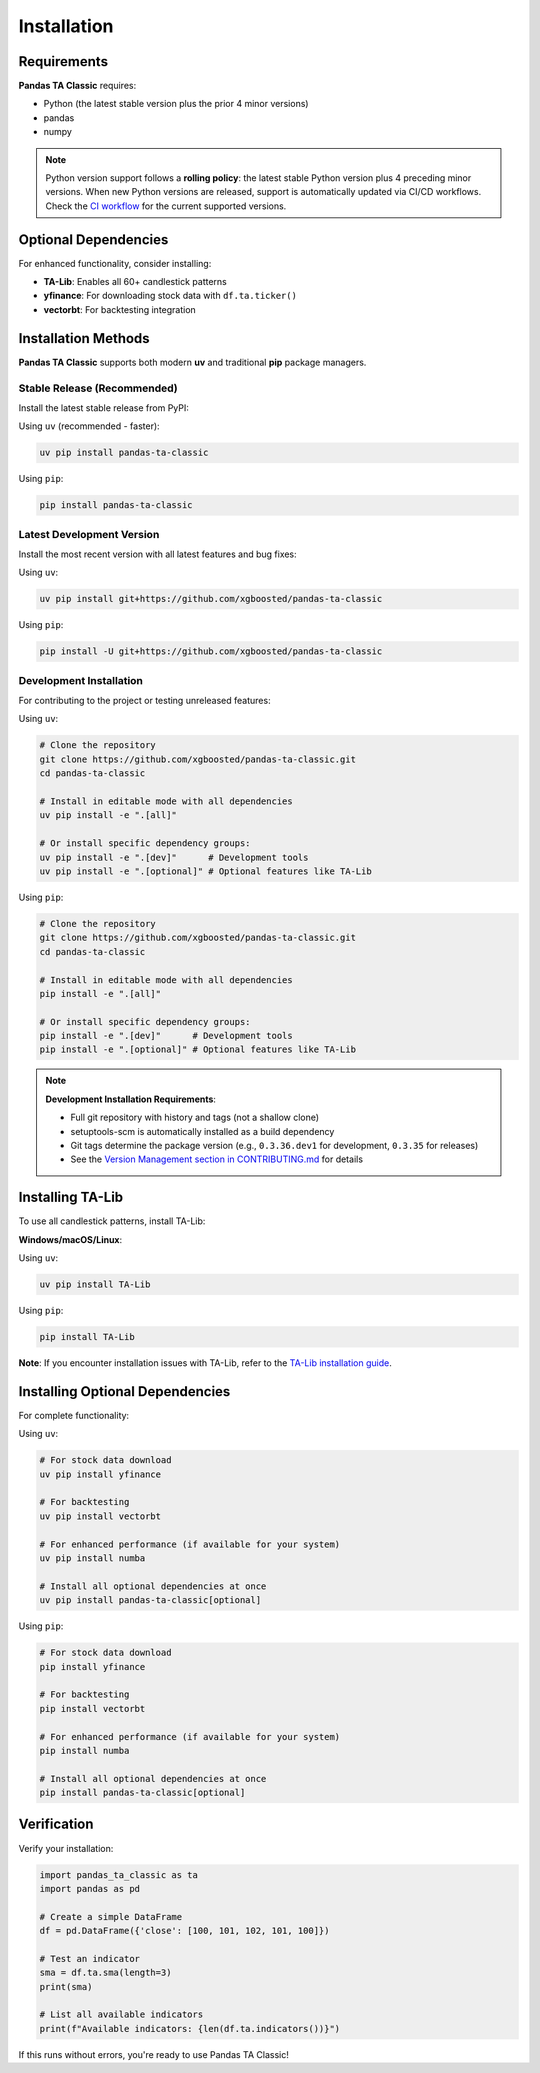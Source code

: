 Installation
============

Requirements
------------

**Pandas TA Classic** requires:

- Python (the latest stable version plus the prior 4 minor versions)
- pandas
- numpy

.. note::
   Python version support follows a **rolling policy**: the latest stable Python version plus 4 preceding minor versions. When new Python versions are released, support is automatically updated via CI/CD workflows. Check the `CI workflow <https://github.com/xgboosted/pandas-ta-classic/blob/main/.github/workflows/ci.yml>`_ for the current supported versions.

Optional Dependencies
---------------------

For enhanced functionality, consider installing:

- **TA-Lib**: Enables all 60+ candlestick patterns
- **yfinance**: For downloading stock data with ``df.ta.ticker()``
- **vectorbt**: For backtesting integration

Installation Methods
--------------------

**Pandas TA Classic** supports both modern **uv** and traditional **pip** package managers.

Stable Release (Recommended)
~~~~~~~~~~~~~~~~~~~~~~~~~~~~~

Install the latest stable release from PyPI:

Using ``uv`` (recommended - faster):

.. code-block:: bash

    uv pip install pandas-ta-classic

Using ``pip``:

.. code-block:: bash

    pip install pandas-ta-classic

Latest Development Version
~~~~~~~~~~~~~~~~~~~~~~~~~~

Install the most recent version with all latest features and bug fixes:

Using ``uv``:

.. code-block:: bash

    uv pip install git+https://github.com/xgboosted/pandas-ta-classic

Using ``pip``:

.. code-block:: bash

    pip install -U git+https://github.com/xgboosted/pandas-ta-classic

Development Installation
~~~~~~~~~~~~~~~~~~~~~~~~

For contributing to the project or testing unreleased features:

Using ``uv``:

.. code-block:: bash

    # Clone the repository
    git clone https://github.com/xgboosted/pandas-ta-classic.git
    cd pandas-ta-classic
    
    # Install in editable mode with all dependencies
    uv pip install -e ".[all]"
    
    # Or install specific dependency groups:
    uv pip install -e ".[dev]"      # Development tools
    uv pip install -e ".[optional]" # Optional features like TA-Lib

Using ``pip``:

.. code-block:: bash

    # Clone the repository
    git clone https://github.com/xgboosted/pandas-ta-classic.git
    cd pandas-ta-classic
    
    # Install in editable mode with all dependencies
    pip install -e ".[all]"
    
    # Or install specific dependency groups:
    pip install -e ".[dev]"      # Development tools
    pip install -e ".[optional]" # Optional features like TA-Lib

.. note::
   **Development Installation Requirements**:
   
   - Full git repository with history and tags (not a shallow clone)
   - setuptools-scm is automatically installed as a build dependency
   - Git tags determine the package version (e.g., ``0.3.36.dev1`` for development, ``0.3.35`` for releases)
   - See the `Version Management section in CONTRIBUTING.md <https://github.com/xgboosted/pandas-ta-classic/blob/main/CONTRIBUTING.md#version-management>`_ for details

Installing TA-Lib
------------------

To use all candlestick patterns, install TA-Lib:

**Windows/macOS/Linux**:

Using ``uv``:

.. code-block:: bash

    uv pip install TA-Lib

Using ``pip``:

.. code-block:: bash

    pip install TA-Lib

**Note**: If you encounter installation issues with TA-Lib, refer to the `TA-Lib installation guide <https://github.com/mrjbq7/ta-lib#installation>`_.

Installing Optional Dependencies
--------------------------------

For complete functionality:

Using ``uv``:

.. code-block:: bash

    # For stock data download
    uv pip install yfinance
    
    # For backtesting
    uv pip install vectorbt
    
    # For enhanced performance (if available for your system)
    uv pip install numba
    
    # Install all optional dependencies at once
    uv pip install pandas-ta-classic[optional]

Using ``pip``:

.. code-block:: bash

    # For stock data download
    pip install yfinance
    
    # For backtesting
    pip install vectorbt
    
    # For enhanced performance (if available for your system)
    pip install numba
    
    # Install all optional dependencies at once
    pip install pandas-ta-classic[optional]

Verification
------------

Verify your installation:

.. code-block:: python

    import pandas_ta_classic as ta
    import pandas as pd
    
    # Create a simple DataFrame
    df = pd.DataFrame({'close': [100, 101, 102, 101, 100]})
    
    # Test an indicator
    sma = df.ta.sma(length=3)
    print(sma)
    
    # List all available indicators
    print(f"Available indicators: {len(df.ta.indicators())}")

If this runs without errors, you're ready to use Pandas TA Classic!